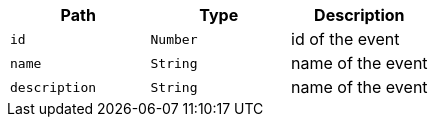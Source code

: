 |===
|Path|Type|Description

|`+id+`
|`+Number+`
|id of the event

|`+name+`
|`+String+`
|name of the event

|`+description+`
|`+String+`
|name of the event

|===